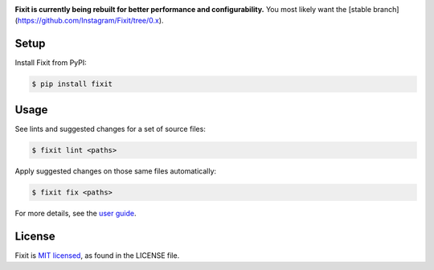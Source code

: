 .. image:: docs/_static/logo/logo.svg
   :width: 600 px
   :alt: Fixit

|readthedocs-badge| |pypi-badge|

.. |readthedocs-badge| image:: https://readthedocs.org/projects/pip/badge/?version=latest&style=flat
   :target: https://fixit.readthedocs.io/en/latest/
   :alt: Documentation

.. |pypi-badge| image:: https://img.shields.io/pypi/v/fixit.svg
   :target: https://pypi.org/project/fixit
   :alt: PYPI


**Fixit is currently being rebuilt for better performance and configurability.**
You most likely want the [stable branch](https://github.com/Instagram/Fixit/tree/0.x).


Setup
-----

Install Fixit from PyPI:

.. code-block:: console

   $ pip install fixit


Usage
-----

See lints and suggested changes for a set of source files:

.. code-block:: console

   $ fixit lint <paths>

Apply suggested changes on those same files automatically:

.. code-block:: console

   $ fixit fix <paths>

For more details, see the `user guide <https://fixit.rtfd.io>`_.


License
-------

Fixit is `MIT licensed <LICENSE>`_, as found in the LICENSE file.
